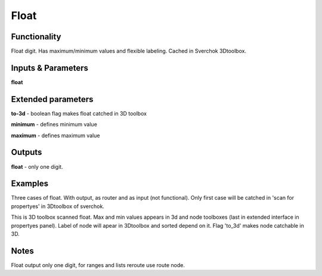 Float
=====

Functionality
-------------

Float digit. Has maximum/minimum values and flexible labeling. Cached in Sverchok 3Dtoolbox.


Inputs & Parameters
-------------------

**float**

Extended parameters
-------------------

**to-3d** - boolean flag makes float catched in 3D toolbox

**minimum** - defines minimum value

**maximum** - defines maximum value

Outputs
-------

**float** - only one digit.

Examples
--------

Three cases of float. With output, as router and as input (not functional). Only first case will be catched in 'scan for propertyes' in 3Dtoolbox of sverchok.

.. image:: https://cloud.githubusercontent.com/assets/5783432/4505625/26ac1a58-4af8-11e4-90c7-161736cfe43e.png
  :alt: float.PNG

This is 3D toolbox scanned float. Max and min values appears in 3d and node toolboxes (last in extended interface in propertyes panel). Label of node will apear in 3Dtoolbox and sorted depend on it. Flag 'to_3d' makes node catchable in 3D.

.. image:: https://cloud.githubusercontent.com/assets/5783432/4505626/26b5021c-4af8-11e4-9e5b-8ad09846cb08.png
  :alt: float2.PNG

Notes
-----

Float output only one digit, for ranges and lists reroute use route node.
